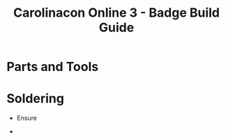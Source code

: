 #+STARTUP: showall
#+TITLE: Carolinacon Online 3 - Badge Build Guide
#+SUBTITLE: [[./images/logo.png]]
#+OPTIONS: date:nil
#+OPTIONS: toc:nil
#+OPTIONS: num:nil

#+LATEX_HEADER: \usepackage{nopageno}
#+LATEX_HEADER: \renewcommand{\familydefault}{\sfdefault}

#+LATEX: \newpage

* Parts and Tools

#+LATEX: \newpage
* Soldering
  - Ensure 
  [[./images/ic-alignment.png]]
  - 
